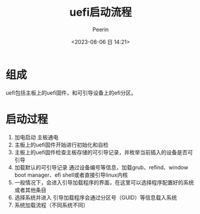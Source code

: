 #+title: uefi启动流程
#+author: Peerin
#+date: <2023-08-06 日 14:21>

* 组成

uefi包括主板上的uefi固件，和可引导设备上的efi分区。

* 启动过程

1. 加电启动
   主板通电
2. 主板上的uefi固件开始进行初始化和自检
3. 主板上的uefi固件检查主板存储的可引导记录，并枚举当前插入的设备是否可引导
4. 加载默认的可引导记录
   通过设备编号等信息，加载grub、refind、window boot manager、efi shell或者直接引导linux内核
5. 一般情况下，会进入引导加载程序的界面，在这里可以选择程序配置好的系统或者其他条目
6. 选择系统并进入
   引导加载程序会通过分区号（GUID）等信息载入系统
7. 系统加载流程（不同系统不同）




